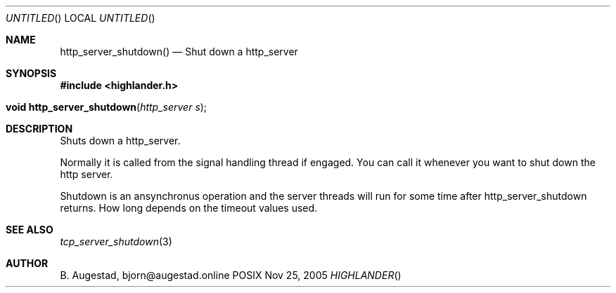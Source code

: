 .Dd Nov 25, 2005
.Os POSIX
.Dt HIGHLANDER
.Th http_server_shutdown 3
.Sh NAME
.Nm http_server_shutdown()
.Nd Shut down a http_server
.Sh SYNOPSIS
.Fd #include <highlander.h>
.Fo "void http_server_shutdown"
.Fa "http_server s"
.Fc
.Sh DESCRIPTION
Shuts down a http_server.
.Pp
Normally it is called from the signal handling thread if engaged.
You can call it whenever you want to shut down the http server.
.Pp
Shutdown is an ansynchronus operation and the server threads 
will run for some time after http_server_shutdown returns. How long
depends on the timeout values used.
.Sh SEE ALSO
.Xr tcp_server_shutdown 3 
.Sh AUTHOR
.An B. Augestad, bjorn@augestad.online
